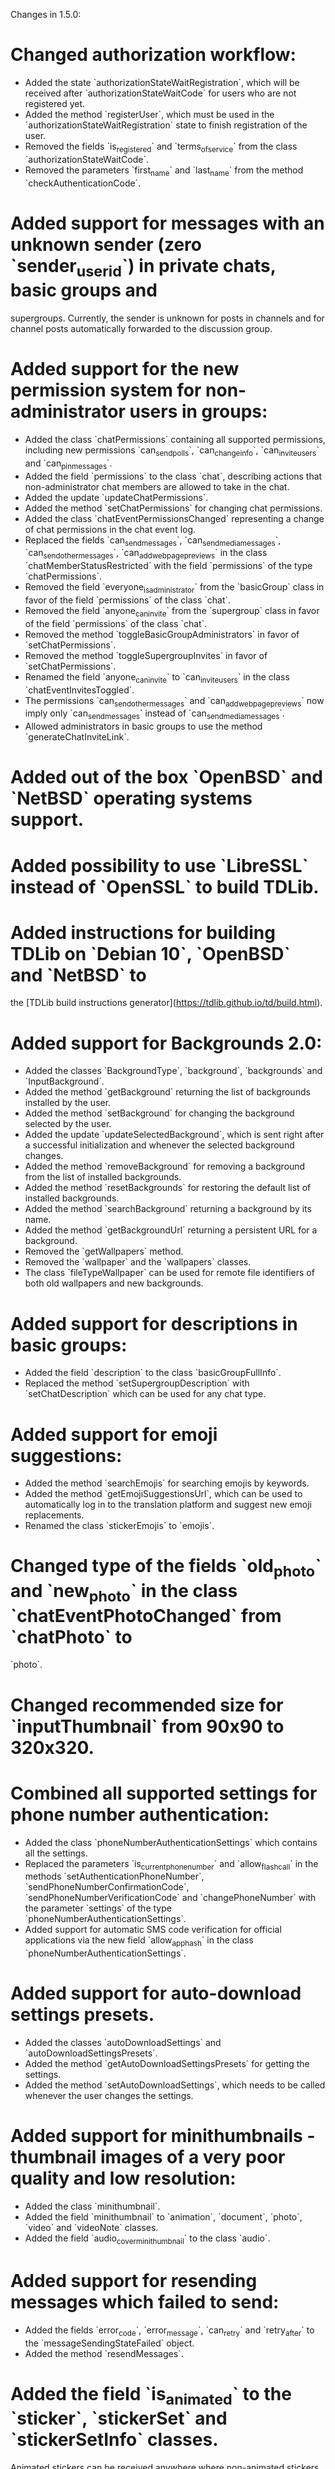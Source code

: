 Changes in 1.5.0:

* Changed authorization workflow:
  - Added the state `authorizationStateWaitRegistration`, which will be received after `authorizationStateWaitCode` for users who are not registered yet.
  - Added the method `registerUser`, which must be used in the `authorizationStateWaitRegistration` state to finish registration of the user.
  - Removed the fields `is_registered` and `terms_of_service` from the class `authorizationStateWaitCode`.
  - Removed the parameters `first_name` and `last_name` from the method `checkAuthenticationCode`.
* Added support for messages with an unknown sender (zero `sender_user_id`) in private chats, basic groups and
  supergroups. Currently, the sender is unknown for posts in channels and for channel posts automatically forwarded to
  the discussion group.
* Added support for the new permission system for non-administrator users in groups:
  - Added the class `chatPermissions` containing all supported permissions, including new permissions `can_send_polls`,
    `can_change_info`, `can_invite_users` and `can_pin_messages`.
  - Added the field `permissions` to the class `chat`, describing actions that non-administrator chat members are
    allowed to take in the chat.
  - Added the update `updateChatPermissions`.
  - Added the method `setChatPermissions` for changing chat permissions.
  - Added the class `chatEventPermissionsChanged` representing a change of chat permissions in the chat event log.
  - Replaced the fields `can_send_messages`, `can_send_media_messages`, `can_send_other_messages`,
    `can_add_web_page_previews` in the class `chatMemberStatusRestricted` with the field `permissions` of
    the type `chatPermissions`.
  - Removed the field `everyone_is_administrator` from the `basicGroup` class in favor of the field `permissions` of
    the class `chat`.
  - Removed the field `anyone_can_invite` from the `supergroup` class in favor of the field `permissions` of
    the class `chat`.
  - Removed the method `toggleBasicGroupAdministrators` in favor of `setChatPermissions`.
  - Removed the method `toggleSupergroupInvites` in favor of `setChatPermissions`.
  - Renamed the field `anyone_can_invite` to `can_invite_users` in the class `chatEventInvitesToggled`.
  - The permissions `can_send_other_messages` and `can_add_web_page_previews` now imply only `can_send_messages`
    instead of `can_send_media_messages`.
  - Allowed administrators in basic groups to use the method `generateChatInviteLink`.
* Added out of the box `OpenBSD` and `NetBSD` operating systems support.
* Added possibility to use `LibreSSL` instead of `OpenSSL` to build TDLib.
* Added instructions for building TDLib on `Debian 10`, `OpenBSD` and `NetBSD` to
  the [TDLib build instructions generator](https://tdlib.github.io/td/build.html).
* Added support for Backgrounds 2.0:
  - Added the classes `BackgroundType`, `background`, `backgrounds` and `InputBackground`.
  - Added the method `getBackground` returning the list of backgrounds installed by the user.
  - Added the method `setBackground` for changing the background selected by the user.
  - Added the update `updateSelectedBackground`, which is sent right after a successful initialization and whenever
    the selected background changes.
  - Added the method `removeBackground` for removing a background from the list of installed backgrounds.
  - Added the method `resetBackgrounds` for restoring the default list of installed backgrounds.
  - Added the method `searchBackground` returning a background by its name.
  - Added the method `getBackgroundUrl` returning a persistent URL for a background.
  - Removed the `getWallpapers` method.
  - Removed the `wallpaper` and the `wallpapers` classes.
  - The class `fileTypeWallpaper` can be used for remote file identifiers of both old wallpapers and new backgrounds.
* Added support for descriptions in basic groups:
  - Added the field `description` to the class `basicGroupFullInfo`.
  - Replaced the method `setSupergroupDescription` with `setChatDescription` which can be used for any chat type.
* Added support for emoji suggestions:
  - Added the method `searchEmojis` for searching emojis by keywords.
  - Added the method `getEmojiSuggestionsUrl`, which can be used to automatically log in to the translation platform
    and suggest new emoji replacements.
  - Renamed the class `stickerEmojis` to `emojis`.
* Changed type of the fields `old_photo` and `new_photo` in the class `chatEventPhotoChanged` from `chatPhoto` to
  `photo`.
* Changed recommended size for `inputThumbnail` from 90x90 to 320x320.
* Combined all supported settings for phone number authentication:
  - Added the class `phoneNumberAuthenticationSettings` which contains all the settings.
  - Replaced the parameters `is_current_phone_number` and `allow_flash_call` in the methods
    `setAuthenticationPhoneNumber`, `sendPhoneNumberConfirmationCode`, `sendPhoneNumberVerificationCode` and
    `changePhoneNumber` with the parameter `settings` of the type `phoneNumberAuthenticationSettings`.
  - Added support for automatic SMS code verification for official applications via the new field `allow_app_hash` in
    the class `phoneNumberAuthenticationSettings`.
* Added support for auto-download settings presets.
  - Added the classes `autoDownloadSettings` and `autoDownloadSettingsPresets`.
  - Added the method `getAutoDownloadSettingsPresets` for getting the settings.
  - Added the method `setAutoDownloadSettings`, which needs to be called whenever the user changes the settings.
* Added support for minithumbnails - thumbnail images of a very poor quality and low resolution:
  - Added the class `minithumbnail`.
  - Added the field `minithumbnail` to `animation`, `document`, `photo`, `video` and `videoNote` classes.
  - Added the field `audio_cover_minithumbnail` to the class `audio`.
* Added support for resending messages which failed to send:
  - Added the fields `error_code`, `error_message`, `can_retry` and `retry_after` to
    the `messageSendingStateFailed` object.
  - Added the method `resendMessages`.
* Added the field `is_animated` to the `sticker`, `stickerSet` and `stickerSetInfo` classes.
  Animated stickers can be received anywhere where non-animated stickers can appear.
* Added the parameters `send_copy` and `remove_caption` to the `forwardMessages` method to allow forwarding of
  messages without links to the originals.
* Added the fields `send_copy` and `remove_caption` to `inputMessageForwarded` method to allow forwarding of
  a message without link to the original message.
* Added the method `getMessageLinkInfo` for getting information about a link to a message in a chat.
* Added the class `userPrivacySettingShowProfilePhoto` for managing visibility of the user's profile photo.
* Added the class `userPrivacySettingShowLinkInForwardedMessages` for managing whether a link to the user's account is
  included with forwarded messages.
* Added the field `thumbnail` to the classes `stickerSet` and `stickerSetInfo`, containing a thumbnail for
  the sticker set.
* [DONE] Added the field `is_scam` to the classes `user` and `supergroup`.
* Added a new kind of inline keyboard button `inlineKeyboardButtonTypeLoginUrl`, which for the moment must be processed
  in the same way as an `inlineKeyboardButtonTypeUrl`.
* Added the new class `supergroupMembersFilterContacts`, allowing to only search for contacts
  in `getSupergroupMembers`.
* Added the new class `chatMembersFilterContacts`, allowing to only search for contacts in `searchChatMembers`.
* Added the class `chatEventPollStopped` representing the closing of a poll in a message in the chat event log.
* Added ability to specify the exact types of problems with a call in the method `sendCallRating` and
  the new class `CallProblem`.
* Changes in [tdweb](https://github.com/tdlib/td/blob/master/example/web/):
  - Supported non-zero `offset` and `limit` in `readFilePart`.

-----------------------------------------------------------------------------------------------------------------------
